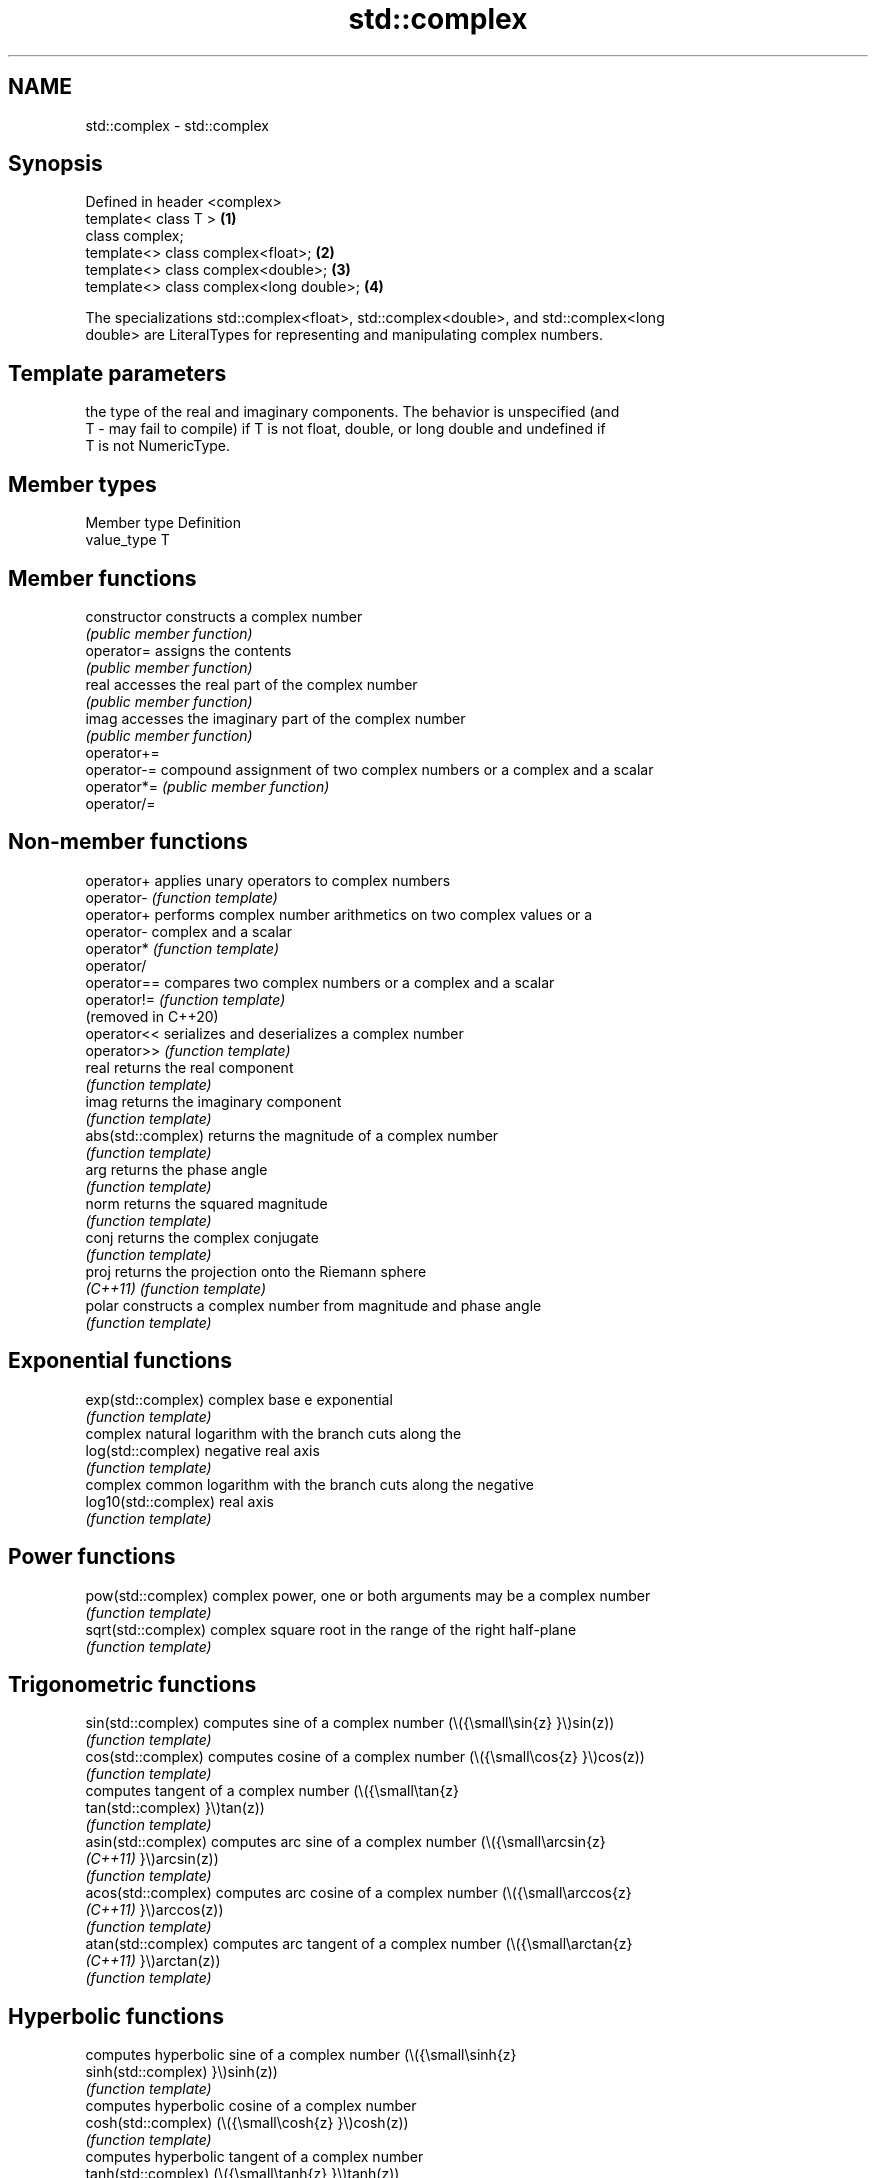 .TH std::complex 3 "2022.07.31" "http://cppreference.com" "C++ Standard Libary"
.SH NAME
std::complex \- std::complex

.SH Synopsis
   Defined in header <complex>
   template< class T >                    \fB(1)\fP
   class complex;
   template<> class complex<float>;       \fB(2)\fP
   template<> class complex<double>;      \fB(3)\fP
   template<> class complex<long double>; \fB(4)\fP

   The specializations std::complex<float>, std::complex<double>, and std::complex<long
   double> are LiteralTypes for representing and manipulating complex numbers.

.SH Template parameters

       the type of the real and imaginary components. The behavior is unspecified (and
   T - may fail to compile) if T is not float, double, or long double and undefined if
       T is not NumericType.

.SH Member types

   Member type Definition
   value_type  T

.SH Member functions

   constructor   constructs a complex number
                 \fI(public member function)\fP
   operator=     assigns the contents
                 \fI(public member function)\fP
   real          accesses the real part of the complex number
                 \fI(public member function)\fP
   imag          accesses the imaginary part of the complex number
                 \fI(public member function)\fP
   operator+=
   operator-=    compound assignment of two complex numbers or a complex and a scalar
   operator*=    \fI(public member function)\fP
   operator/=

.SH Non-member functions

   operator+           applies unary operators to complex numbers
   operator-           \fI(function template)\fP
   operator+           performs complex number arithmetics on two complex values or a
   operator-           complex and a scalar
   operator*           \fI(function template)\fP
   operator/
   operator==          compares two complex numbers or a complex and a scalar
   operator!=          \fI(function template)\fP
   (removed in C++20)
   operator<<          serializes and deserializes a complex number
   operator>>          \fI(function template)\fP
   real                returns the real component
                       \fI(function template)\fP
   imag                returns the imaginary component
                       \fI(function template)\fP
   abs(std::complex)   returns the magnitude of a complex number
                       \fI(function template)\fP
   arg                 returns the phase angle
                       \fI(function template)\fP
   norm                returns the squared magnitude
                       \fI(function template)\fP
   conj                returns the complex conjugate
                       \fI(function template)\fP
   proj                returns the projection onto the Riemann sphere
   \fI(C++11)\fP             \fI(function template)\fP
   polar               constructs a complex number from magnitude and phase angle
                       \fI(function template)\fP
.SH Exponential functions
   exp(std::complex)   complex base e exponential
                       \fI(function template)\fP
                       complex natural logarithm with the branch cuts along the
   log(std::complex)   negative real axis
                       \fI(function template)\fP
                       complex common logarithm with the branch cuts along the negative
   log10(std::complex) real axis
                       \fI(function template)\fP
.SH Power functions
   pow(std::complex)   complex power, one or both arguments may be a complex number
                       \fI(function template)\fP
   sqrt(std::complex)  complex square root in the range of the right half-plane
                       \fI(function template)\fP
.SH Trigonometric functions
   sin(std::complex)   computes sine of a complex number (\\({\\small\\sin{z} }\\)sin(z))
                       \fI(function template)\fP
   cos(std::complex)   computes cosine of a complex number (\\({\\small\\cos{z} }\\)cos(z))
                       \fI(function template)\fP
                       computes tangent of a complex number (\\({\\small\\tan{z}
   tan(std::complex)   }\\)tan(z))
                       \fI(function template)\fP
   asin(std::complex)  computes arc sine of a complex number (\\({\\small\\arcsin{z}
   \fI(C++11)\fP             }\\)arcsin(z))
                       \fI(function template)\fP
   acos(std::complex)  computes arc cosine of a complex number (\\({\\small\\arccos{z}
   \fI(C++11)\fP             }\\)arccos(z))
                       \fI(function template)\fP
   atan(std::complex)  computes arc tangent of a complex number (\\({\\small\\arctan{z}
   \fI(C++11)\fP             }\\)arctan(z))
                       \fI(function template)\fP
.SH Hyperbolic functions
                       computes hyperbolic sine of a complex number (\\({\\small\\sinh{z}
   sinh(std::complex)  }\\)sinh(z))
                       \fI(function template)\fP
                       computes hyperbolic cosine of a complex number
   cosh(std::complex)  (\\({\\small\\cosh{z} }\\)cosh(z))
                       \fI(function template)\fP
                       computes hyperbolic tangent of a complex number
   tanh(std::complex)  (\\({\\small\\tanh{z} }\\)tanh(z))
                       \fI(function template)\fP
   asinh(std::complex) computes area hyperbolic sine of a complex number
   \fI(C++11)\fP             (\\({\\small\\operatorname{arsinh}{z} }\\)arsinh(z))
                       \fI(function template)\fP
   acosh(std::complex) computes area hyperbolic cosine of a complex number
   \fI(C++11)\fP             (\\({\\small\\operatorname{arcosh}{z} }\\)arcosh(z))
                       \fI(function template)\fP
   atanh(std::complex) computes area hyperbolic tangent of a complex number
   \fI(C++11)\fP             (\\({\\small\\operatorname{artanh}{z} }\\)artanh(z))
                       \fI(function template)\fP

  Array-oriented access

   For any object z of type complex<T>, reinterpret_cast<T(&)[2]>(z)[0]
   is the real part of z and reinterpret_cast<T(&)[2]>(z)[1] is the
   imaginary part of z.

   For any pointer to an element of an array of complex<T> named p and
   any valid array index i, reinterpret_cast<T*>(p)[2*i] is the real part
   of the complex number p[i], and reinterpret_cast<T*>(p)[2*i + 1] is    \fI(since C++11)\fP
   the imaginary part of the complex number p[i]

   The intent of this requirement is to preserve binary compatibility
   between the C++ library complex number types and the C language
   complex number types (and arrays thereof), which have an identical
   object representation requirement.

.SH Implementation notes

   In order to satisfy the requirements of array-oriented access, an
   implementation is constrained to store the real and imaginary
   components of a std::complex specialization in separate and adjacent
   memory locations. Possible declarations for its non-static data
   members include:

     * an array of type value_type[2], with the first element holding the
       real component and the second element holding the imaginary
       component (e.g. Microsoft Visual Studio)
     * a single member of type value_type _Complex (encapsulating the
       corresponding C language complex number type) (e.g. GNU
       libstdc++);                                                        \fI(since C++11)\fP
     * two members of type value_type, with the same member access,
       holding the real and the imaginary components respectively (e.g.
       LLVM libc++).

   An implementation cannot declare additional non-static data members
   that would occupy storage disjoint from the real and imaginary
   components, and must ensure that the class template specialization
   does not contain any padding. The implementation must also ensure that
   optimizations to array access account for the possibility that a
   pointer to value_type may be aliasing a std::complex specialization or
   array thereof.

.SH Literals

   Defined in inline namespace std::literals::complex_literals
   operator""if
   operator""i    A std::complex literal representing pure imaginary number
   operator""il   \fI(function)\fP
   \fI(C++14)\fP

.SH Example


// Run this code

 #include <iostream>
 #include <iomanip>
 #include <complex>
 #include <cmath>

 int main()
 {
     using namespace std::complex_literals;
     std::cout << std::fixed << std::setprecision(1);

     std::complex<double> z1 = 1i * 1i;     // imaginary unit squared
     std::cout << "i * i = " << z1 << '\\n';

     std::complex<double> z2 = std::pow(1i, 2); // imaginary unit squared
     std::cout << "pow(i, 2) = " << z2 << '\\n';

     const double PI = std::acos(-1); // or std::numbers::pi in C++20
     std::complex<double> z3 = std::exp(1i * PI); // Euler's formula
     std::cout << "exp(i * pi) = " << z3 << '\\n';

     std::complex<double> z4 = 1. + 2i, z5 = 1. - 2i; // conjugates
     std::cout << "(1+2i)*(1-2i) = " << z4*z5 << '\\n';
 }

.SH Output:

 i * i = (-1.0,0.0)
 pow(i, 2) = (-1.0,0.0)
 exp(i * pi) = (-1.0,0.0)
 (1+2i)*(1-2i) = (5.0,0.0)

.SH See also
